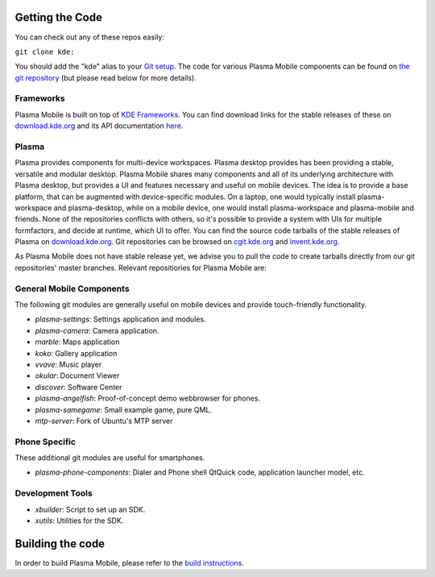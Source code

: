 Getting the Code
================

You can check out any of these repos easily:

``git clone kde:``\ 

You should add the "kde" alias to your `Git
setup <https://techbase.kde.org/Development/Git/Configuration#URL_Renaming>`__.
The code for various Plasma Mobile components can be found on `the git
repository <https://phabricator.kde.org/diffusion/query/H_KxUC6zq6ET/>`__
(but please read below for more details).

Frameworks
----------

Plasma Mobile is built on top of `KDE
Frameworks <https://projects.kde.org/projects/frameworks>`__. You can
find download links for the stable releases of these on
`download.kde.org <http://download.kde.org/stable/frameworks/>`__ and
its API documentation
`here <http://api.kde.org/frameworks-api/frameworks5-apidocs/>`__.

Plasma
------

Plasma provides components for multi-device workspaces. Plasma desktop
provides has been providing a stable, versatile and modular desktop.
Plasma Mobile shares many components and all of its underlying
architecture with Plasma desktop, but provides a UI and features
necessary and useful on mobile devices. The idea is to provide a base
platform, that can be augmented with device-specific modules. On a
laptop, one would typically install plasma-workspace and plasma-desktop,
while on a mobile device, one would install plasma-workspace and
plasma-mobile and friends. None of the repositories conflicts with
others, so it's possible to provide a system with UIs for multiple
formfactors, and decide at runtime, which UI to offer. You can find the
source code tarballs of the stable releases of Plasma on
`download.kde.org <http://download.kde.org/stable/plasma/>`__. Git
repositories can be browsed on `cgit.kde.org <https://cgit.kde.org/>`__
and `invent.kde.org <https://invent.kde.org/>`__.

As Plasma Mobile does not have stable release yet, we advise you to pull
the code to create tarballs directly from our git repositories' master
branches. Relevant repositiories for Plasma Mobile are:

General Mobile Components
-------------------------

The following git modules are generally useful on mobile devices and
provide touch-friendly functionality.

-  *plasma-settings*: Settings application and modules.
-  *plasma-camera*: Camera application.
-  *marble*: Maps application
-  *koko*: Gallery application
-  *vvave*: Music player
-  *okular*: Document Viewer
-  *discover*: Software Center
-  *plasma-angelfish*: Proof-of-concept demo webbrowser for phones.
-  *plasma-samegame*: Small example game, pure QML.
-  *mtp-server*: Fork of Ubuntu's MTP server

Phone Specific
--------------

These additional git modules are useful for smartphones.

-  *plasma-phone-components*: Dialer and Phone shell QtQuick code,
   application launcher model, etc.

Development Tools
-----------------

-  *xbuilder*: Script to set up an SDK.
-  *xutils*: Utilities for the SDK.

Building the code
=================

In order to build Plasma Mobile, please refer to the `build
instructions <https://community.kde.org/Frameworks/Building>`__.
